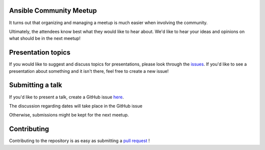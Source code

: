 Ansible Community Meetup
========================

It turns out that organizing and managing a meetup is much easier when involving
the community.

Ultimately, the attendees know best what they would like to hear about.
We'd like to hear your ideas and opinions on what should be in the next meetup!

Presentation topics
===================

If you would like to suggest and discuss topics for presentations, please look
through the issues_.
If you'd like to see a presentation about something and it isn't there, feel
free to create a new issue!

.. _issues: https://github.com/ansible-community/meetup/issues

Submitting a talk
=================

If you'd like to present a talk, create a GitHub issue here_.

The discussion regarding dates will take place in the GitHub issue

Otherwise, submissions might be kept for the next meetup.

.. _here: https://github.com/ansible-community/meetup/issues/new/choose


Contributing
============

Contributing to the repository is as easy as submitting a `pull request`_ !

.. _pull request: https://github.com/ansible-community/meetup/pulls
